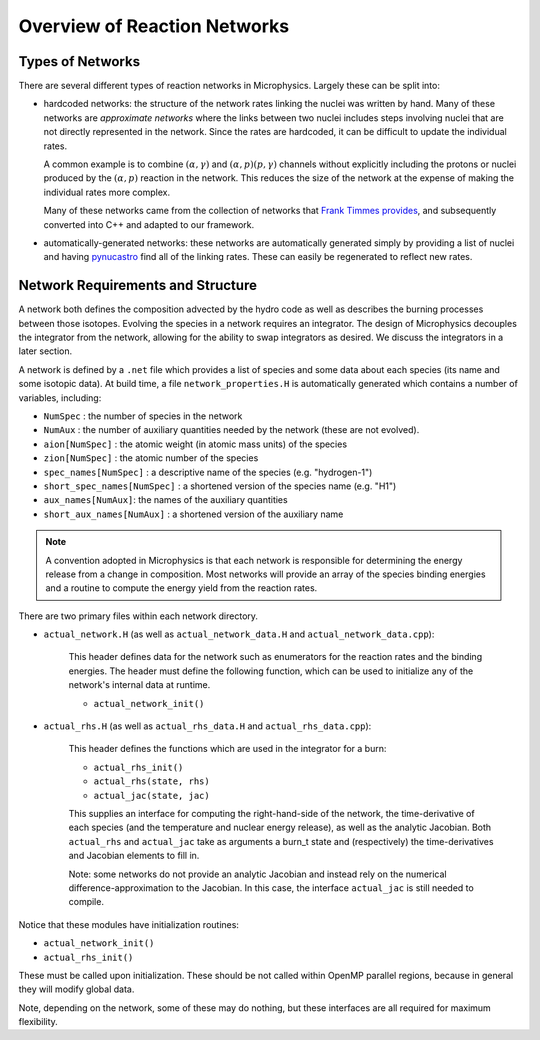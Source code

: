 *****************************
Overview of Reaction Networks
*****************************

Types of Networks
=================

There are several different types of reaction networks in Microphysics.  Largely these can
be split into:

* hardcoded networks: the structure of the network rates linking the
  nuclei was written by hand. Many of these networks are *approximate
  networks* where the links between two nuclei includes steps
  involving nuclei that are not directly represented in the network.
  Since the rates are hardcoded, it can be difficult to update the
  individual rates.

  A common example is to combine :math:`(\alpha,\gamma)` and
  :math:`(\alpha,p)(p,\gamma)` channels without explicitly including
  the protons or nuclei produced by the :math:`(\alpha,p)` reaction in
  the network.  This reduces the size of the network at the expense of
  making the individual rates more complex.

  Many of these networks came from the collection of networks that
  `Frank Timmes provides
  <https://cococubed.com/code_pages/burn.shtml>`_, and subsequently
  converted into C++ and adapted to our framework.

* automatically-generated networks: these networks are automatically
  generated simply by providing a list of nuclei and having
  `pynucastro <https://github.com/pynucastro/pynucastro>`_ find all of
  the linking rates.  These can easily be regenerated to reflect new rates.

Network Requirements and Structure
==================================

A network both defines the composition advected by the hydro code as
well as describes the burning processes between those isotopes.
Evolving the species in a network requires an integrator. The design
of Microphysics decouples the integrator from the network, allowing
for the ability to swap integrators as desired. We discuss the
integrators in a later section.

A network is defined by a ``.net`` file which provides a list of species
and some data about each species (its name and some isotopic data). At build
time, a file ``network_properties.H`` is automatically generated which contains
a number of variables, including:

* ``NumSpec`` : the number of species in the network

* ``NumAux`` : the number of auxiliary quantities needed by the network (these are not evolved).

* ``aion[NumSpec]`` : the atomic weight (in atomic mass units) of the species

* ``zion[NumSpec]`` : the atomic number of the species

* ``spec_names[NumSpec]`` : a descriptive name of the species (e.g. "hydrogen-1")

* ``short_spec_names[NumSpec]`` : a shortened version of the species name (e.g. "H1")

* ``aux_names[NumAux]``: the names of the auxiliary quantities

* ``short_aux_names[NumAux]`` : a shortened version of the auxiliary name

.. note::

   A convention adopted in Microphysics is that each network is
   responsible for determining the energy release from a change in
   composition. Most networks will provide an array of the species
   binding energies and a routine to compute the energy yield from the
   reaction rates.

There are two primary files within each network directory.

* ``actual_network.H`` (as well as ``actual_network_data.H`` and ``actual_network_data.cpp``):

   This header defines data for the network such as enumerators for the reaction rates
   and the binding energies. The header must define the following function, which can be
   used to initialize any of the network's internal data at runtime.

   * ``actual_network_init()``

* ``actual_rhs.H`` (as well as ``actual_rhs_data.H`` and ``actual_rhs_data.cpp``):

   This header defines the functions which are used in the integrator for a burn:

   * ``actual_rhs_init()``

   * ``actual_rhs(state, rhs)``

   * ``actual_jac(state, jac)``

   This supplies an interface for computing the right-hand-side of the
   network, the time-derivative of each species (and the temperature
   and nuclear energy release), as well as the analytic Jacobian.
   Both ``actual_rhs`` and ``actual_jac`` take as arguments a burn_t
   state and (respectively) the time-derivatives and Jacobian
   elements to fill in.

   Note: some networks do not provide an analytic Jacobian and instead
   rely on the numerical difference-approximation to the Jacobian. In
   this case, the interface ``actual_jac`` is still needed to compile.

Notice that these modules have initialization routines:

* ``actual_network_init()``

* ``actual_rhs_init()``

These must be called upon initialization. These should be not called
within OpenMP parallel regions, because in general they will modify
global data.

Note, depending on the network, some of these may do nothing, but
these interfaces are all required for maximum flexibility.
